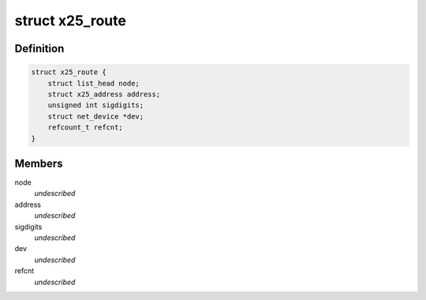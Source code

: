 .. -*- coding: utf-8; mode: rst -*-
.. src-file: include/net/x25.h

.. _`x25_route`:

struct x25_route
================

.. c:type:: struct x25_route

    x25 routing entry \ ``node``\  - entry in x25_list_lock \ ``address``\  - Start of address range \ ``sigdigits``\  - Number of sig digits \ ``dev``\  - More than one for MLP \ ``refcnt``\  - reference counter

.. _`x25_route.definition`:

Definition
----------

.. code-block:: c

    struct x25_route {
        struct list_head node;
        struct x25_address address;
        unsigned int sigdigits;
        struct net_device *dev;
        refcount_t refcnt;
    }

.. _`x25_route.members`:

Members
-------

node
    *undescribed*

address
    *undescribed*

sigdigits
    *undescribed*

dev
    *undescribed*

refcnt
    *undescribed*

.. This file was automatic generated / don't edit.

